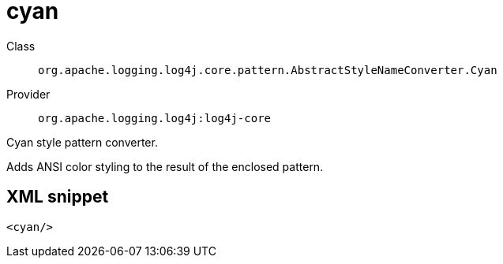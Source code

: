 ////
Licensed to the Apache Software Foundation (ASF) under one or more
contributor license agreements. See the NOTICE file distributed with
this work for additional information regarding copyright ownership.
The ASF licenses this file to You under the Apache License, Version 2.0
(the "License"); you may not use this file except in compliance with
the License. You may obtain a copy of the License at

    https://www.apache.org/licenses/LICENSE-2.0

Unless required by applicable law or agreed to in writing, software
distributed under the License is distributed on an "AS IS" BASIS,
WITHOUT WARRANTIES OR CONDITIONS OF ANY KIND, either express or implied.
See the License for the specific language governing permissions and
limitations under the License.
////
[#org_apache_logging_log4j_core_pattern_AbstractStyleNameConverter_Cyan]
= cyan

Class:: `org.apache.logging.log4j.core.pattern.AbstractStyleNameConverter.Cyan`
Provider:: `org.apache.logging.log4j:log4j-core`

Cyan style pattern converter.

Adds ANSI color styling to the result of the enclosed pattern.

[#org_apache_logging_log4j_core_pattern_AbstractStyleNameConverter_Cyan-XML-snippet]
== XML snippet
[source, xml]
----
<cyan/>
----
